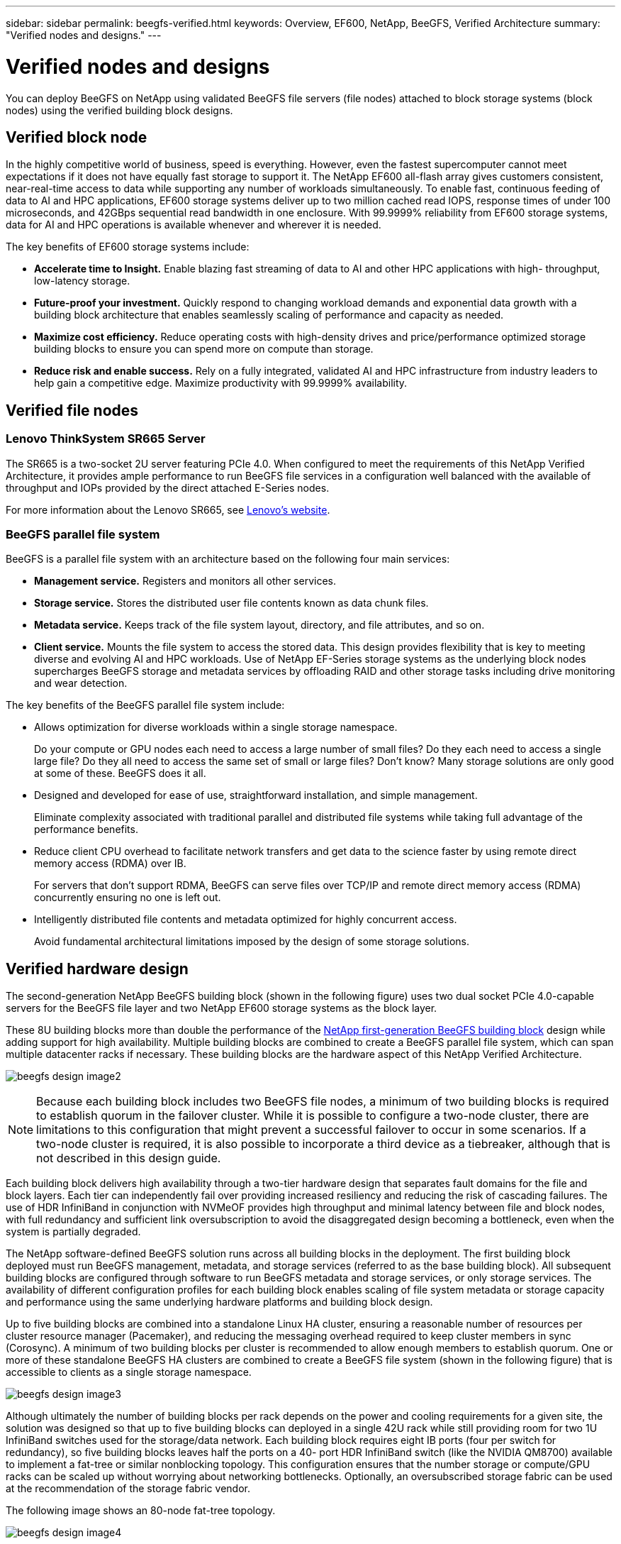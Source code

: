 ---
sidebar: sidebar
permalink: beegfs-verified.html
keywords: Overview, EF600, NetApp, BeeGFS, Verified Architecture
summary: "Verified nodes and designs."
---

= Verified nodes and designs
:hardbreaks:
:nofooter:
:icons: font
:linkattrs:
:imagesdir: ./media/


[.lead]
You can deploy BeeGFS on NetApp using validated BeeGFS file servers (file nodes) attached to block storage systems (block nodes) using the verified building block designs.

== Verified block node

In the highly competitive world of business, speed is everything. However, even the fastest supercomputer cannot meet expectations if it does not have equally fast storage to support it. The NetApp EF600 all-flash array gives customers consistent, near-real-time access to data while supporting any number of workloads simultaneously. To enable fast, continuous feeding of data to AI and HPC applications, EF600 storage systems deliver up to two million cached read IOPS, response times of under 100 microseconds, and 42GBps sequential read bandwidth in one enclosure. With 99.9999% reliability from EF600 storage systems, data for AI and HPC operations is available whenever and wherever it is needed.

The key benefits of EF600 storage systems include:

* *Accelerate time to Insight.* Enable blazing fast streaming of data to AI and other HPC applications with high- throughput, low-latency storage.
* *Future-proof your investment.* Quickly respond to changing workload demands and exponential data growth with a building block architecture that enables seamlessly scaling of performance and capacity as needed.
* *Maximize cost efficiency.* Reduce operating costs with high-density drives and price/performance optimized storage building blocks to ensure you can spend more on compute than storage.
* *Reduce risk and enable success.* Rely on a fully integrated, validated AI and HPC infrastructure from industry leaders to help gain a competitive edge.  Maximize productivity with 99.9999% availability.

== Verified file nodes

=== Lenovo ThinkSystem SR665 Server

The SR665 is a two-socket 2U server featuring PCIe 4.0.  When configured to meet the requirements of this NetApp Verified Architecture,  it provides ample performance to run BeeGFS file services in a configuration well balanced with the available of throughput and IOPs provided by the direct attached E-Series nodes.

For more information about the Lenovo SR665, see https://lenovopress.com/lp1269-thinksystem-sr665-server[Lenovo’s website^].

=== BeeGFS parallel file system

BeeGFS is a parallel file system with an architecture based on the following four main services:

* *Management service.* Registers and monitors all other services.
* *Storage service.* Stores the distributed user file contents known as data chunk files.
* *Metadata service.* Keeps track of the file system layout, directory, and file attributes, and so on.
* *Client service.* Mounts the file system to access the stored data. This design provides flexibility that is key to meeting diverse and evolving AI and HPC workloads. Use of NetApp EF-Series storage systems as the underlying block nodes supercharges BeeGFS storage and metadata services by offloading RAID and other storage tasks including drive monitoring and wear detection.

The key benefits of the BeeGFS parallel file system include:

* Allows optimization for diverse workloads within a single storage namespace.
+
Do your compute or GPU nodes each need to access a large number of small files? Do they each need to access a single large file? Do they all need to access the same set of small or large files? Don’t know? Many storage solutions are only good at some of these. BeeGFS does it all.

* Designed and developed for ease of use, straightforward installation, and simple management.
+
Eliminate complexity associated with traditional parallel and distributed file systems while taking full advantage of the performance benefits.

* Reduce client CPU overhead to facilitate network transfers and get data to the science faster by using remote direct memory access (RDMA) over IB.
+
For servers that don’t support RDMA, BeeGFS can serve files over TCP/IP and remote direct memory access (RDMA) concurrently ensuring no one is left out.

* Intelligently distributed file contents and metadata optimized for highly concurrent access.
+
Avoid fundamental architectural limitations imposed by the design of some storage solutions.

== Verified hardware design

The second-generation NetApp BeeGFS building block (shown in the following figure) uses two dual socket PCIe 4.0-capable servers for the BeeGFS file layer and two NetApp EF600 storage systems as the block layer.

These 8U building blocks more than double the performance of the https://www.netapp.com/pdf.html?item=/media/25445-nva-1156-design.pdf[NetApp first-generation BeeGFS building block^] design while adding support for high availability. Multiple building blocks are combined to create a BeeGFS parallel file system, which can span multiple datacenter racks if necessary. These building blocks are the hardware aspect of this NetApp Verified Architecture.

image:beegfs-design-image2.png[]

[NOTE]
Because each building block includes two BeeGFS file nodes, a minimum of two building blocks is required to establish quorum in the failover cluster. While it is possible to configure a two-node cluster, there are limitations to this configuration that might prevent a successful failover to occur in some scenarios.  If a two-node cluster is required,  it is also possible to incorporate a third device as a tiebreaker,  although that is not described in this design guide.

Each building block delivers high availability through a two-tier hardware design that separates fault domains for the file and block layers. Each tier can independently fail over providing increased resiliency and reducing the risk of cascading failures. The use of HDR InfiniBand in conjunction with NVMeOF provides high throughput and minimal latency between file and block nodes, with full redundancy and sufficient link oversubscription to avoid the disaggregated design becoming a bottleneck, even when the system is partially degraded.

The NetApp software-defined BeeGFS solution runs across all building blocks in the deployment. The first building block deployed must run BeeGFS management, metadata, and storage services (referred to as the base building block). All subsequent building blocks are configured through software to run BeeGFS metadata and storage services, or only storage services. The availability of different configuration profiles for each building block enables scaling of file system metadata or storage capacity and performance using the same underlying hardware platforms and building block design.

Up to five building blocks are combined into a standalone Linux HA cluster, ensuring a reasonable number of resources per cluster resource manager (Pacemaker),  and reducing the messaging overhead required to keep cluster members in sync (Corosync). A minimum of two building blocks per cluster is recommended to allow enough members to establish quorum. One or more of these standalone BeeGFS HA clusters are combined to create a BeeGFS file system (shown in the following figure) that is accessible to clients as a single storage namespace.

image:beegfs-design-image3.png[]

Although ultimately the number of building blocks per rack depends on the power and cooling requirements for a given site, the solution was designed so that up to five building blocks can deployed in a single 42U rack while still providing room for two 1U InfiniBand switches used for the storage/data network.  Each building block requires eight IB ports (four per switch for redundancy),  so five building blocks leaves half the ports on a 40- port HDR InfiniBand switch (like the NVIDIA QM8700) available to implement a fat-tree or similar nonblocking topology. This configuration ensures that the number storage or compute/GPU racks can be scaled up without worrying about networking bottlenecks.  Optionally,  an oversubscribed storage fabric can be used at the recommendation of the storage fabric vendor.

The following image shows an 80-node fat-tree topology.

image:beegfs-design-image4.png[]

By using Ansible as the deployment engine to deploy BeeGFS on NetApp, the entire environment is maintained using https://www.netapp.com/blog/deploying-beegfs-eseries/[modern infrastructure as code^] practices. This drastically simplifies what would otherwise be a complex system of systems, allowing administrators to define and adjust configuration all in one place and then verify that it is applied consistently regardless of how large the environment scales.
